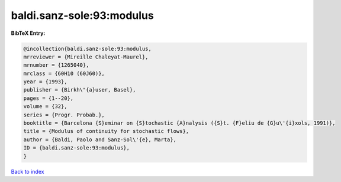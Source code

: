 baldi.sanz-sole:93:modulus
==========================

.. :cite:t:`baldi.sanz-sole:93:modulus`

.. bibliography:: ../../All.bib

**BibTeX Entry:**

.. code-block:: bibtex

   @incollection{baldi.sanz-sole:93:modulus,
   mrreviewer = {Mireille Chaleyat-Maurel},
   mrnumber = {1265040},
   mrclass = {60H10 (60J60)},
   year = {1993},
   publisher = {Birkh\"{a}user, Basel},
   pages = {1--20},
   volume = {32},
   series = {Progr. Probab.},
   booktitle = {Barcelona {S}eminar on {S}tochastic {A}nalysis ({S}t. {F}eliu de {G}u\'{i}xols, 1991)},
   title = {Modulus of continuity for stochastic flows},
   author = {Baldi, Paolo and Sanz-Sol\'{e}, Marta},
   ID = {baldi.sanz-sole:93:modulus},
   }

`Back to index <../index>`_
